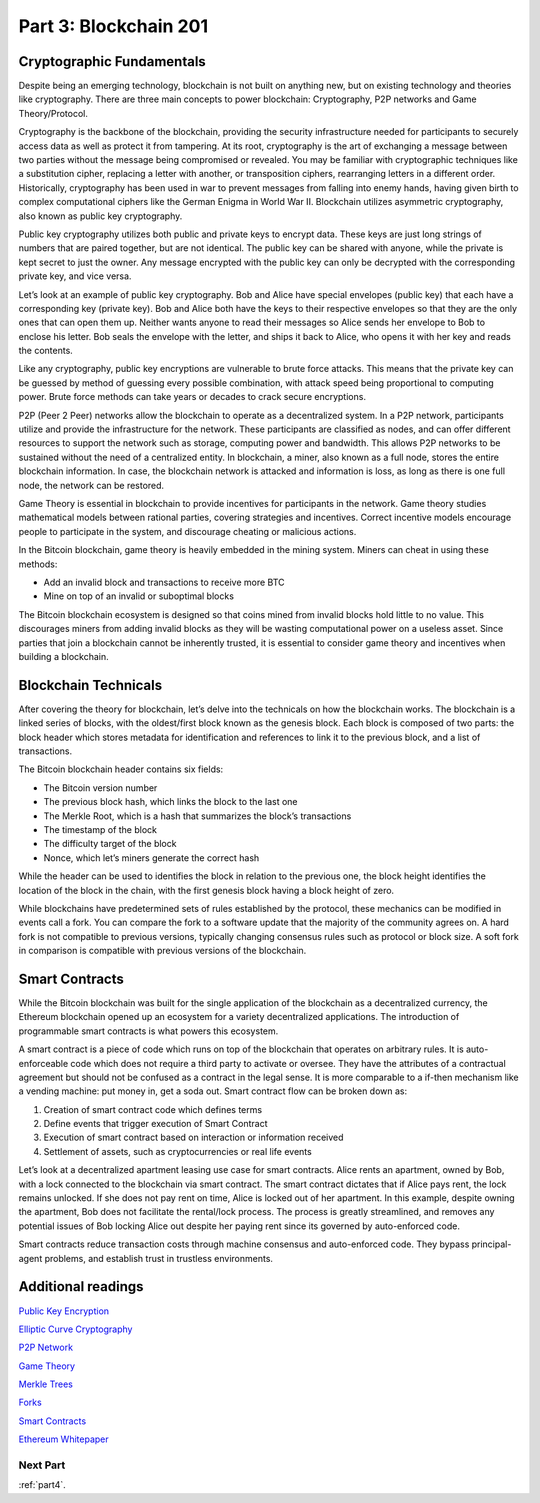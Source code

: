 .. _part3:


******************************************
Part 3: Blockchain 201
******************************************
Cryptographic Fundamentals
=============================
Despite being an emerging technology, blockchain is not built on anything new, but on existing technology and theories like cryptography. There are three main concepts to power blockchain: Cryptography, P2P networks and Game Theory/Protocol.

Cryptography is the backbone of the blockchain, providing the security infrastructure needed for participants to securely access data as well as protect it from tampering. At its root, cryptography is the art of exchanging a message between two parties without the message being compromised or revealed. You may be familiar with cryptographic techniques like a substitution cipher, replacing a letter with another, or transposition ciphers, rearranging letters in a different order. Historically, cryptography has been used in war to prevent messages from falling into enemy hands, having given birth to complex computational ciphers like the German Enigma in World War II. Blockchain utilizes asymmetric cryptography, also known as public key cryptography.

Public key cryptography utilizes both public and private keys to encrypt data. These keys are just long strings of numbers that are paired together, but are not identical. The public key can be shared with anyone, while the private is kept secret to just the owner. Any message encrypted with the public key can only be decrypted with the corresponding private key, and vice versa.

Let’s look at an example of public key cryptography. Bob and Alice have special envelopes (public key) that each have a corresponding key (private key). Bob and Alice both have the keys to their respective envelopes so that they are the only ones that can open them up. Neither wants anyone to read their messages so Alice sends her envelope to Bob to enclose his letter. Bob seals the envelope with the letter, and ships it back to Alice, who opens it with her key and reads the contents.

Like any cryptography, public key encryptions are vulnerable to brute force attacks. This means that the private key can be guessed by method of guessing every possible combination, with attack speed being proportional to computing power. Brute force methods can take years or decades to crack secure encryptions.

P2P (Peer 2 Peer) networks allow the blockchain to operate as a decentralized system. In a P2P network, participants utilize and provide the infrastructure for the network. These participants are classified as nodes, and can offer different resources to support the network such as storage, computing power and bandwidth. This allows P2P networks to be sustained without the need of a centralized entity. In blockchain, a miner, also known as a full node, stores the entire blockchain information. In case, the blockchain network is attacked and information is loss, as long as there is one full node, the network can be restored.

Game Theory is essential in blockchain to provide incentives for participants in the network. Game theory studies mathematical models between rational parties, covering strategies and incentives. Correct incentive models encourage people to participate in the system, and discourage cheating or malicious actions.

In the Bitcoin blockchain, game theory is heavily embedded in the mining system. Miners can cheat in using these methods:

- Add an invalid block and transactions to receive more BTC

- Mine on top of an invalid or suboptimal blocks

The Bitcoin blockchain ecosystem is designed so that coins mined from invalid blocks hold little to no value. This discourages miners from adding invalid blocks as they will be wasting computational power on a useless asset. Since parties that join a blockchain cannot be inherently trusted, it is essential to consider game theory and incentives when building a blockchain.


Blockchain Technicals
=============================
After covering the theory for blockchain, let’s delve into the technicals on how the blockchain works. The blockchain is a linked series of blocks, with the oldest/first block known as the genesis block. Each block is composed of two parts: the block header which stores metadata for identification and references to link it to the previous block, and a list of transactions.

The Bitcoin blockchain header contains six fields:

- The Bitcoin version number

- The previous block hash, which links the block to the last one

- The Merkle Root, which is a hash that summarizes the block’s transactions

- The timestamp of the block

- The difficulty target of the block

- Nonce, which let’s miners generate the correct hash

While the header can be used to identifies the block in relation to the previous one, the block height identifies the location of the block in the chain, with the first genesis block having a block height of zero.

While blockchains have predetermined sets of rules established by the protocol, these mechanics can be modified in events call a fork. You can compare the fork to a software update that the majority of the community agrees on. A hard fork is not compatible to previous versions, typically changing consensus rules such as protocol or block size. A soft fork in comparison is compatible with previous versions of the blockchain.

Smart Contracts
=============================
While the Bitcoin blockchain was built for the single application of the blockchain as a decentralized currency, the Ethereum blockchain opened up an ecosystem for a variety decentralized applications. The introduction of programmable smart contracts is what powers this ecosystem.

A smart contract is a piece of code which runs on top of the blockchain that operates on arbitrary rules. It is auto-enforceable code which does not require a third party to activate or oversee. They have the attributes of a contractual agreement but should not be confused as a contract in the legal sense. It is more comparable to a if-then mechanism like a vending machine: put money in, get a soda out. Smart contract flow can be broken down as:

1) Creation of smart contract code which defines terms

2) Define events that trigger execution of Smart Contract

3) Execution of smart contract based on interaction or information received

4) Settlement of assets, such as cryptocurrencies or real life events

Let’s look at a decentralized apartment leasing use case for smart contracts. Alice rents an apartment, owned by Bob, with a lock connected to the blockchain via smart contract. The smart contract dictates that if Alice pays rent, the lock remains unlocked. If she does not pay rent on time, Alice is locked out of her apartment. In this example, despite owning the apartment, Bob does not facilitate the rental/lock process. The process is greatly streamlined, and removes any potential issues of Bob locking Alice out despite her paying rent since its governed by auto-enforced code.

Smart contracts reduce transaction costs through machine consensus and auto-enforced code. They bypass principal-agent problems, and establish trust in trustless environments.

Additional readings
=============================
`Public Key Encryption <https://en.wikipedia.org/wiki/Public-key_cryptography/>`_

`Elliptic Curve Cryptography <https://en.wikipedia.org/wiki/Elliptic-curve_cryptography/>`_

`P2P Network <https://en.wikipedia.org/wiki/Peer-to-peer/>`_

`Game Theory <https://blockgeeks.com/guides/cryptocurrency-game-theory//>`_

`Merkle Trees <https://hackernoon.com/merkle-trees-181cb4bc30b4/>`_

`Forks <https://blockgeeks.com/guides/what-is-ethereum-classic/ />`_

`Smart Contracts <https://blockchainhub.net/smart-contracts//>`_

`Ethereum Whitepaper <https://github.com/ethereum/wiki/wiki/White-Paper />`_

Next Part
-----------------
:ref:`part4`.
